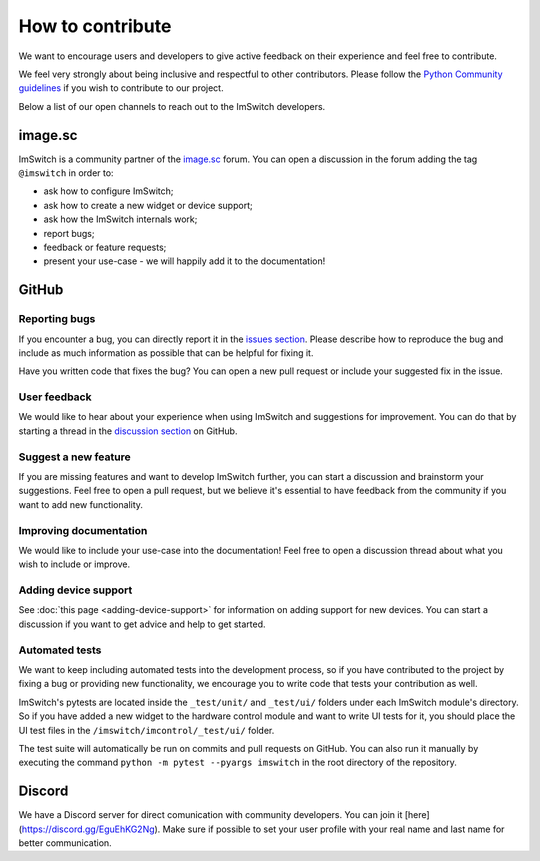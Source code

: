 *****************
How to contribute
*****************

We want to encourage users and developers to give active feedback on their experience and feel free to contribute. 

We feel very strongly about being inclusive and respectful to other contributors. 
Please follow the `Python Community guidelines <https://www.python.org/psf/conduct/>`_ if you wish to contribute to our project.

Below a list of our open channels to reach out to the ImSwitch developers.

image.sc
========

ImSwitch is a community partner of the `image.sc <https://forum.image.sc/>`_ forum.
You can open a discussion in the forum adding the tag ``@imswitch`` in order to:

- ask how to configure ImSwitch;
- ask how to create a new widget or device support;
- ask how the ImSwitch internals work;
- report bugs;
- feedback or feature requests;
- present your use-case - we will happily add it to the documentation!

GitHub
======


Reporting bugs
______________
If you encounter a bug,
you can directly report it in the `issues section <https://github.com/kasasxav/ImSwitch/issues/>`_.
Please describe how to reproduce the bug
and include as much information as possible that can be helpful for fixing it.

Have you written code that fixes the bug?
You can open a new pull request or include your suggested fix in the issue.


User feedback
_____________
We would like to hear about your experience when using ImSwitch and suggestions for improvement.
You can do that by starting a thread in the `discussion section <https://github.com/kasasxav/ImSwitch/discussions/>`_ on GitHub.


Suggest a new feature 
_____________________
If you are missing features and want to develop ImSwitch further,
you can start a discussion and brainstorm your suggestions.
Feel free to open a pull request,
but we believe it's essential to have feedback from the community if you want to add new functionality.


Improving documentation
_______________________
We would like to include your use-case into the documentation!
Feel free to open a discussion thread about what you wish to include or improve.


Adding device support
_____________________
See :doc:`this page <adding-device-support>` for information on adding support for new devices.
You can start a discussion if you want to get advice and help to get started.


Automated tests
_______________
We want to keep including automated tests into the development process,
so if you have contributed to the project by fixing a bug or providing new functionality,
we encourage you to write code that tests your contribution as well.

ImSwitch's pytests are located inside the ``_test/unit/`` and ``_test/ui/`` folders under each ImSwitch module's directory.
So if you have added a new widget to the hardware control module and want to write UI tests for it,
you should place the UI test files in the ``/imswitch/imcontrol/_test/ui/`` folder.

The test suite will automatically be run on commits and pull requests on GitHub.
You can also run it manually by executing the command ``python -m pytest --pyargs imswitch`` in the root directory of the repository.

Discord
=======

We have a Discord server for direct comunication with community developers. You can join it [here](https://discord.gg/EguEhKG2Ng).
Make sure if possible to set your user profile with your real name and last name for better communication.
